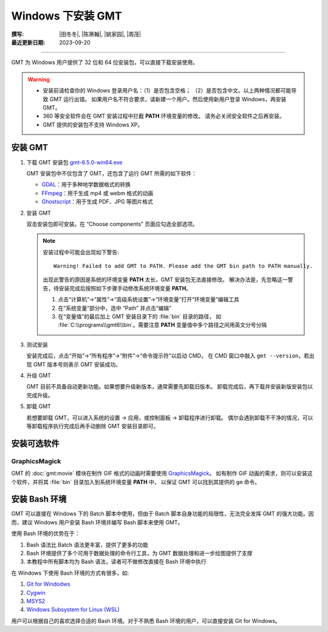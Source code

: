 Windows 下安装 GMT
==================

:撰写: |田冬冬|, |陈箫翰|, |姚家园|, |周茂|
:最近更新日期: 2023-09-20

----

GMT 为 Windows 用户提供了 32 位和 64 位安装包，可以直接下载安装使用。

.. warning::

    - 安装前请检查你的 Windows 登录用户名：（1）是否包含空格；
      （2）是否包含中文。以上两种情况都可能导致 GMT 运行出错。
      如果用户名不符合要求，请新建一个用户。然后使用新用户登录 Windows，再安装 GMT。
    - 360 等安全软件会在 GMT 安装过程中拦截 **PATH** 环境变量的修改。
      请务必关闭安全软件之后再安装。
    - GMT 提供的安装包不支持 Windows XP。

安装 GMT
--------

1.  下载 GMT 安装包 `gmt-6.5.0-win64.exe <http://mirrors.ustc.edu.cn/gmt/bin/gmt-6.5.0-win64.exe>`__

    GMT 安装包中不仅包含了 GMT，还包含了运行 GMT 所需的如下软件：

    - `GDAL <https://gdal.org/>`__：用于多种地学数据格式的转换
    - `FFmpeg <https://ffmpeg.org/>`__：用于生成 mp4 或 webm 格式的动画
    - `Ghostscript <https://www.ghostscript.com/>`__：用于生成 PDF、JPG 等图片格式

2.  安装 GMT

    双击安装包即可安装。在 “Choose components” 页面应勾选全部选项。

    .. note::

        安装过程中可能会出现如下警告::

            Warning! Failed to add GMT to PATH. Please add the GMT bin path to PATH manually.

        出现此警告的原因是系统的环境变量 **PATH** 太长，GMT 安装包无法直接修改。
        解决办法是，先忽略这一警告，待安装完成后按照如下步骤手动修改系统环境变量 **PATH**。

        1.  点击“计算机”→“属性”→“高级系统设置”→“环境变量”打开“环境变量”编辑工具
        2.  在“系统变量”部分中，选中 “Path” 并点击“编辑”
        3.  在“变量值”的最后加上 GMT 安装目录下的 :file:`bin` 目录的路径，
            如 :file:`C:\\programs\\gmt6\\bin`。需要注意 **PATH** 变量值中多个路径之间用英文分号分隔

3.  测试安装

    安装完成后，点击“开始”→“所有程序”→“附件”→“命令提示符”以启动 CMD。
    在 CMD 窗口中敲入 ``gmt --version``，若出现 GMT 版本号则表示 GMT 安装成功。

4.  升级 GMT

    GMT 目前不具备自动更新功能。如果想要升级新版本，通常需要先卸载旧版本。
    卸载完成后，再下载并安装新版安装包以完成升级。

5.  卸载 GMT

    若想要卸载 GMT，可以进入系统的设置 -> 应用，或控制面板 -> 卸载程序进行卸载。
    偶尔会遇到卸载不干净的情况，可以等卸载程序执行完成后再手动删除 GMT 安装目录即可。

安装可选软件
------------

GraphicsMagick
^^^^^^^^^^^^^^

GMT 的 :doc:`gmt:movie` 模块在制作 GIF 格式的动画时需要使用
`GraphicsMagick <http://www.graphicsmagick.org/>`__。
如有制作 GIF 动画的需求，则可以安装这个软件，并将其 :file:`bin` 目录加入到系统环境变量 **PATH** 中，
以保证 GMT 可以找到其提供的 ``gm`` 命令。

安装 Bash 环境
--------------

GMT 可以直接在 Windows 下的 Batch 脚本中使用，但由于 Batch 脚本自身功能的局限性，无法完全发挥
GMT 的强大功能。因而，建议 Windows 用户安装 Bash 环境并编写 Bash 脚本来使用 GMT。

使用 Bash 环境的优势在于：

1. Bash 语法比 Batch 语法更丰富，提供了更多的功能
2. Bash 环境提供了多个可用于数据处理的命令行工具，为 GMT 数据处理和进一步绘图提供了支撑
3. 本教程中所有脚本均为 Bash 语法，读者可不做修改直接在 Bash 环境中执行

在 Windows 下使用 Bash 环境的方式有很多，如:

1. `Git for Windodws <https://gitforwindows.org/>`__
2. `Cygwin <https://cygwin.com/>`__
3. `MSYS2 <https://www.msys2.org/>`__
4. `Windows Subsystem for Linux (WSL) <https://learn.microsoft.com/en-us/windows/wsl/>`__

用户可以根据自己的喜欢选择合适的 Bash 环境。对于不熟悉 Bash 环境的用户，可以直接安装
Git for Windows。
